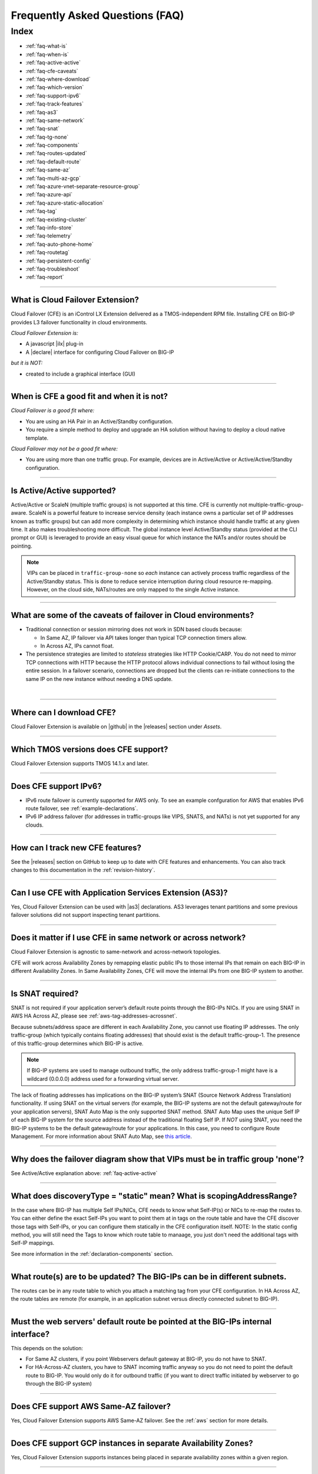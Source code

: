 .. _faq:

Frequently Asked Questions (FAQ)
================================

Index
-----

- :ref:`faq-what-is`
- :ref:`faq-when-is`
- :ref:`faq-active-active`
- :ref:`faq-cfe-caveats`
- :ref:`faq-where-download`
- :ref:`faq-which-version`
- :ref:`faq-support-ipv6`
- :ref:`faq-track-features`
- :ref:`faq-as3`
- :ref:`faq-same-network`
- :ref:`faq-snat`
- :ref:`faq-tg-none`
- :ref:`faq-components`
- :ref:`faq-routes-updated`
- :ref:`faq-default-route`
- :ref:`faq-same-az`
- :ref:`faq-multi-az-gcp`
- :ref:`faq-azure-vnet-separate-resource-group`
- :ref:`faq-azure-api`
- :ref:`faq-azure-static-allocation`
- :ref:`faq-tag`
- :ref:`faq-existing-cluster`
- :ref:`faq-info-store`
- :ref:`faq-telemetry`
- :ref:`faq-auto-phone-home`
- :ref:`faq-routetag`
- :ref:`faq-persistent-config`
- :ref:`faq-troubleshoot`
- :ref:`faq-report`


-----------------------------------------

.. _faq-what-is:

What is Cloud Failover Extension?
`````````````````````````````````
Cloud Failover (CFE) is an iControl LX Extension delivered as a TMOS-independent RPM file. Installing CFE on BIG-IP provides L3 failover functionality in cloud environments. 

*Cloud Failover Extension is:*

-  A javascript |ilx| plug-in
-  A |declare| interface for configuring Cloud Failover on BIG-IP

*but it is NOT:*

-  created to include a graphical interface (GUI)


-----------------------------------------

.. _faq-when-is:

When is CFE a good fit and when it is not?
``````````````````````````````````````````
*Cloud Failover is a good fit where:*

- You are using an HA Pair in an Active/Standby configuration.
- You require a simple method to deploy and upgrade an HA solution without having to deploy a cloud native template. 


*Cloud Failover may not be a good fit where:*

- You are using more than one traffic group. For example, devices are in Active/Active or Active/Active/Standby configuration.


-----------------------------------------

.. _faq-active-active:

Is Active/Active supported?
```````````````````````````
Active/Active or ScaleN (multiple traffic groups) is not supported at this time. CFE is currently not multiple-traffic-group-aware. ScaleN is a powerful feature to increase service density (each instance owns a particular set of IP addresses known as traffic groups) but can add more complexity in determining which instance should handle traffic at any given time. It also makes troubleshooting more difficult. The global instance level Active/Standby status (provided at the CLI prompt or GUI) is leveraged to provide an easy visual queue for which instance the NATs and/or routes should be pointing. 

.. Note:: VIPs can be placed in ``traffic-group-none`` so `each` instance can actively process traffic regardless of the Active/Standby status. This is done to reduce service interruption during cloud resource re-mapping. However, on the cloud side, NATs/routes are only mapped to the single Active instance.



-----------------------------------------

.. _faq-cfe-caveats:

What are some of the caveats of failover in Cloud environments?
```````````````````````````````````````````````````````````````
.. seealso::
   :class: sidebar

   - `Overview of connection and persistence mirroring (11.x - 12.x) <https://support.f5.com/csp/article/K13478>`_
   - `BIG-IP ASM-enabled virtual servers do not support connection mirroring <https://support.f5.com/csp/article/K8637>`_


- Traditional connection or session mirroring does not work in SDN based clouds because:

  - In Same AZ, IP failover via API takes longer than typical TCP connection timers allow.
  - In Across AZ, IPs cannot float.
  
- The persistence strategies are limited to `stateless` strategies like HTTP Cookie/CARP. You do not need to mirror TCP connections with HTTP because the HTTP protocol allows individual connections to fail without losing the entire session. In a failover scenario, connections are dropped but the clients can re-initiate connections to the same IP on the new instance without needing a DNS update.

|


-----------------------------------------

.. _faq-where-download:

Where can I download CFE?
`````````````````````````
Cloud Failover Extension is available on |github| in the |releases| section under *Assets*.


-----------------------------------------

.. _faq-which-version:

Which TMOS versions does CFE support?
`````````````````````````````````````
Cloud Failover Extension supports TMOS 14.1.x and later.


-----------------------------------------

.. _faq-support-ipv6:

Does CFE support IPv6?
``````````````````````
- IPv6 route failover is currently supported for AWS only. To see an example confguration for AWS that enables IPv6 route failover, see :ref:`example-declarations`. 
- IPv6 IP address failover (for addresses in traffic-groups like VIPS, SNATS, and NATs) is not yet supported for any clouds.


-----------------------------------------

.. _faq-track-features:

How can I track new CFE features?
`````````````````````````````````
See the |releases| section on GitHub to keep up to date with CFE features and enhancements. You can also track changes to this documentation in the :ref:`revision-history`.


-----------------------------------------

.. _faq-as3:

Can I use CFE with Application Services Extension (AS3)?
````````````````````````````````````````````````````````
Yes, Cloud Failover Extension can be used with |as3| declarations. AS3 leverages tenant partitions and some previous failover solutions did not support inspecting tenant partitions.


-----------------------------------------

.. _faq-same-network:

Does it matter if I use CFE in same network or across network?
``````````````````````````````````````````````````````````````

.. seealso::
   :class: sidebar

   `Deploying BIG-IP High Availability Across AWS Availability Zones <https://www.f5.com/pdf/deployment-guides/f5-aws-ha-dg.pdf>`_. 

Cloud Failover Extension is agnostic to same-network and across-network topologies.

CFE will work across Availability Zones by remapping elastic public IPs to those internal IPs that remain on each BIG-IP in different Availability Zones. In Same Availability Zones, CFE will move the internal IPs from one BIG-IP system to another. 



-----------------------------------------

.. _faq-snat:

Is SNAT required?
`````````````````
SNAT is not required if your application server’s default route points through the BIG-IPs NICs. If you are using SNAT in AWS HA Across AZ, please see :ref:`aws-tag-addresses-acrossnet`.

Because subnets/address space are different in each Availability Zone, you cannot use floating IP addresses. The only traffic-group (which typically contains floating addresses) that should exist is the default traffic-group-1. The presence of this traffic-group determines which BIG-IP is active.

.. Note:: If BIG-IP systems are used to manage outbound traffic, the only address traffic-group-1 might have is a wildcard (0.0.0.0) address used for a forwarding virtual server. 

The lack of floating addresses has implications on the BIG-IP system’s SNAT (Source Network Address Translation) functionality. If using SNAT on the virtual servers (for example, the BIG-IP systems are not the default gateway/route for your application servers), SNAT Auto Map is the only supported SNAT method. SNAT Auto Map uses the unique Self IP of each BIG-IP system for the source address instead of the traditional floating Self IP. If `NOT` using SNAT, you need the BIG-IP systems to be the default gateway/route for your applications. In this case, you need to configure Route Management. For more information about SNAT Auto Map, see `this article <https://support.f5.com/kb/en-us/solutions/public/7000/300/sol7336.html>`_. 


------------------------------------------

.. _faq-tg-none:

Why does the failover diagram show that VIPs must be in traffic group 'none'?
`````````````````````````````````````````````````````````````````````````````
See Active/Active explanation above: :ref:`faq-active-active`


------------------------------------------

.. _faq-components:

What does discoveryType = "static" mean? What is scopingAddressRange?
`````````````````````````````````````````````````````````````````````
In the case where BIG-IP has multiple Self IPs/NICs, CFE needs to know what Self-IP(s) or NICs to re-map the routes to. You can either define the exact Self-IPs you want to point them at in tags on the route table and have the CFE discover those tags with Self-IPs, or you can configure them statically in the CFE configuration itself. NOTE: In the static config method, you will still need the Tags to know which route table to manaage, you just don't need the additional tags with Self-IP mappings.

See more information in the :ref:`declaration-components` section.


------------------------------------------

.. _faq-routes-updated:

What route(s) are to be updated? The BIG-IPs can be in different subnets.
`````````````````````````````````````````````````````````````````````````
The routes can be in any route table to which you attach a matching tag from your CFE configuration. In HA Across AZ, the route tables are remote (for example, in an application subnet versus directly connected subnet to BIG-IP).


------------------------------------------

.. _faq-default-route:

Must the web servers' default route be pointed at the BIG-IPs internal interface?
`````````````````````````````````````````````````````````````````````````````````
This depends on the solution:

- For Same AZ clusters, if you point Webservers default gateway at BIG-IP, you do not have to SNAT. 
- For HA-Across-AZ clusters, you have to SNAT incoming traffic anyway so you do not need to point the default route to BIG-IP. You would only do it for outbound traffic (if you want to direct traffic initiated by webserver to go through the BIG-IP system)


-----------------------------------------

.. _faq-same-az:

Does CFE support AWS Same-AZ failover?
``````````````````````````````````````
Yes, Cloud Failover Extension supports AWS Same-AZ failover. See the :ref:`aws` section for more details.


-----------------------------------------

.. _faq-multi-az-gcp:

Does CFE support GCP instances in separate Availability Zones?
``````````````````````````````````````````````````````````````
Yes, Cloud Failover Extension supports instances being placed in separate availability zones within a given region.


-----------------------------------------

.. _faq-azure-vnet-separate-resource-group:

Can the BIG-IP instances be deployed in a different resource group than the virtual network?
````````````````````````````````````````````````````````````````````````````````````````````
Yes, the BIG-IP instances and related instance objects, such as network interfaces, need to be deployed in the same resource group. However, the virtual network can be deployed in any resource group as long as the appropriate permissions are put in place.


-----------------------------------------

.. _faq-azure-api:

Does CFE eliminate the delay time observed with previous failover templates when calling the Azure APIs?
````````````````````````````````````````````````````````````````````````````````````````````````````````
To failover cloud resource objects such as private IP addresses and route tables, CFE does make calls to the Azure APIs. These calls may vary significantly in response time. 

-----------------------------------------

.. _faq-azure-static-allocation:

Why do my Azure IP configuration private/public mappings change on failover?
`````````````````````````````````````````````````````````````````````````````
IP configurations may reassociate with the NIC in a different order, but all private/public mappings should remain the same. If the mappings are changing, ensure each IP configuration is configured using Static allocation. Dynamic allocation is sometimes leveraged for initial deployments but is discouraged for production deployments.

-----------------------------------------

.. _faq-tag:

Do I always have to tag my resources?
`````````````````````````````````````
Yes. Even when you only have routes to update during failover (for example, there are no Elastic IPs to re-map) you still have to tag the NICs on the VMs associated with the IPs in your CFE configuration.


-----------------------------------------

.. _faq-existing-cluster:

How does CFE work on an existing BIG-IP cluster using legacy failover scripts installed by Cloud Templates?
```````````````````````````````````````````````````````````````````````````````````````````````````````````
As of CFE version 1.1, CFE disables the existing failover scripts installed by the Cloud Templates transparently to the user. If you are using an older version of CFE and would like to have legacy scripts automatically disabled, you should :ref:`update-cfe`. Otherwise you will have to manually comment out the older failover scripts that the template installs: 

- In ``/config/failover/tgactive`` and ``/config/failover/tgrefresh`` comment out the failover.js script with ``/config/cloud/cloud-libs/XXXXXX/failover.js``. 
- After you POST the declaration, CFE will write out a new line that looks like this: ``curl -u admin:admin -d {} -X POST http://localhost:8100/mgmt/shared/cloud-failover/trigger``.



-----------------------------------------

.. _faq-info-store:

What information does CFE store?
````````````````````````````````
Cloud Failover Extension stores the BIG-IP failover IP address and routes in the cloud storage JSON file (example below). For this reason, make sure your cloud store does not have public access.

.. code-block:: json

    {
        "taskState": "SUCCEEDED",
        "message": "Failover Completed Successfully",
        "timestamp": "2019-09-25T23:44:44.381Z",
        "instance": "failover0.local",
        "failoverOperations": {
            "routes": {},
            "addresses": {}
        }
    }


-----------------------------------------


.. _faq-telemetry:

Does CFE collect telemetry data?
````````````````````````````````
F5 collects non-personal telemetry data to help improve the Cloud Failover Extension. You can see an example of the payload that is sent below. To disable this feature, run the command ``tmsh modify sys software update auto-phonehome disabled``.

.. code-block:: json

    {
        "documentType": "f5-cloud-failover-data",
        "documentVersion": "1",
        "digitalAssetId": "xxxx",
        "digitalAssetName": "f5-cloud-failover",
        "digitalAssetVersion": "1.0.0",
        "observationStartTime": "xxxx",
        "observationEndTime": "xxxx",
        "epochTime": "123581321",
        "telemetryId": "xxxx",
        "telemetryRecords": [
            {
                "environment": "azure",
                "Failover": 1,
                "platform": "BIG-IP",
                "platformVersion": "14.1.0.5",
                "featureFlags": {
                    "ipFailover": true,
                    "routeFailover": false
                }
            }
        ]
    }


-----------------------------------------

.. _faq-auto-phone-home:

How do I disable Automatic Phone Home?
``````````````````````````````````````

- For more information on how to disable Automatic Phone Home, see this `Overview of the Automatic Update Check and Automatic Phone Home features <https://support.f5.com/csp/article/K15000#1>`_.
- If you are using Declarative Onboarding (DO), you can `disable the autoPhonehome property <https://clouddocs.f5.com/products/extensions/f5-declarative-onboarding/latest/schema-reference.html#system>`_. 

-----------------------------------------

.. _faq-routetag:

Why does CFE no longer default to a tag on the route for next hop address discovery?
````````````````````````````````````````````````````````````````````````````````````
Specifying the `f5_self_ips` tag on the route object itself creates a circular dependency in some scenarios, especially when using declarative configuration tools like Terraform. For backwards compatability this option is still available, however, F5 recommends alternate approaches, such as providing the next hop addresses (a self IP for each BIG-IP in the cluster) in the Cloud Failover Extension configuration payload. See :ref:`example-declarations` for an example using the original route tag discovery method.


-----------------------------------------

.. _faq-persistent-config:

Does CFE configuration persist after a reboot?
``````````````````````````````````````````````
Yes, when configuration is provided using the CFE `declare` API endpoint it will be saved to the persistent BIG-IP configuration store which is loaded on reboot.

-----------------------------------------

.. _faq-troubleshoot:

How do I troubleshoot CFE?
``````````````````````````
You can troubleshoot CFE by examining the restnoded failure log at ``/var/log/restnoded/restnoded.log``. For more information see the :ref:`troubleshooting` section.


-----------------------------------------

.. _faq-report:

How do I report issues, feature requests, and get help with CFE?
````````````````````````````````````````````````````````````````
You can use |issues| to submit feature requests or problems with Cloud Failover Extension, including documentation issues.




.. |ilx| raw:: html

   <a href="https://clouddocs.f5.com/products/iapp/iapp-lx/latest/" target="_blank">iControl LX</a>


.. |declare| raw:: html

   <a href="https://f5.com/about-us/blog/articles/in-container-land-declarative-configuration-is-king-27226" target="_blank">declarative</a>


.. |atomic| raw:: html

   <a href="https://www.techopedia.com/definition/3466/atomic-operation" target="_blank">Atomic</a>


.. |github| raw:: html

   <a href="https://github.com/F5Networks/f5-cloud-failover-extension" target="_blank">GitHub</a>


.. |issues| raw:: html

   <a href="https://github.com/F5Networks/f5-cloud-failover-extension/issues" target="_blank">GitHub Issues</a>


.. |as3| raw:: html

    <a href="https://clouddocs.f5.com/products/extensions/f5-appsvcs-extension/latest/" target="_blank">AS3</a>

.. |releases| raw:: html

   <a href="https://github.com/F5Networks/f5-cloud-failover-extension/releases" target="_blank">Releases</a>